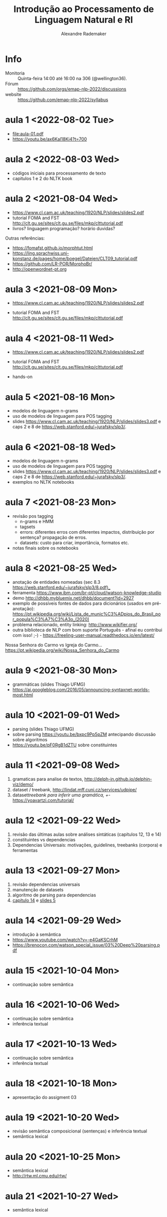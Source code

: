 #+title: Introdução ao Processamento de Linguagem Natural e RI
#+author: Alexandre Rademaker

* Info
  
- Monitoria :: Quinta-feira 14:00 até 16:00 na 306 (@wellington36).
- Fórum :: https://github.com/orgs/emap-nlp-2022/discussions
- website :: https://github.com/emap-nlp-2022/syllabus

* aula 1 <2022-08-02 Tue>

  - [[file:aula-01.pdf]]
  - https://youtu.be/ax6Kal18Ki4?t=700

* aula 2 <2022-08-03 Wed>

  - códigos iniciais para processamento de texto
  - capitulos 1 e 2 do NLTK book
  
* aula 2 <2021-08-04 Wed>

  - https://www.cl.cam.ac.uk/teaching/1920/NLP/slides/slides2.pdf
  - tutorial FOMA and FST
    http://clt.gu.se/sites/clt.gu.se/files/mkp/clttutorial.pdf
  - livros? linguagem programação?  horário duvidas?

  Outras referências:

  - https://fomafst.github.io/morphtut.html
  - https://ling.sprachwiss.uni-konstanz.de/pages/home/boegel/Dateien/CLT09_tutorial.pdf
  - https://github.com/LR-POR/MorphoBr/
  - http://openwordnet-pt.org

* aula 3 <2021-08-09 Mon>
  
  - https://www.cl.cam.ac.uk/teaching/1920/NLP/slides/slides2.pdf

  - tutorial FOMA and FST
    http://clt.gu.se/sites/clt.gu.se/files/mkp/clttutorial.pdf

* aula 4 <2021-08-11 Wed>

  - https://www.cl.cam.ac.uk/teaching/1920/NLP/slides/slides2.pdf

  - tutorial FOMA and FST
    http://clt.gu.se/sites/clt.gu.se/files/mkp/clttutorial.pdf

  - hands-on

* aula 5 <2021-08-16 Mon>

  - modelos de linguagem n-grams
  - uso de modelos de linguagem para POS tagging
  - slides
    https://www.cl.cam.ac.uk/teaching/1920/NLP/slides/slides3.pdf e
    caps 2 e 8 de https://web.stanford.edu/~jurafsky/slp3/.
      
* aula 6 <2021-08-18 Wed>  

  - modelos de linguagem n-grams
  - uso de modelos de linguagem para POS tagging
  - slides
    https://www.cl.cam.ac.uk/teaching/1920/NLP/slides/slides3.pdf e
    caps 2 e 8 de https://web.stanford.edu/~jurafsky/slp3/.
  - exemplos no NLTK notebooks

* aula 7 <2021-08-23 Mon>

  - revisão pos tagging
    - n-grams e HMM
    - tagsets
    - errors: diferentes erros com diferentes impactos, distribuição
      por sentença? propagação de erros.
    - datasets: custo para criar, importância, formatos etc.
  - notas finais sobre os notebooks

* aula 8 <2021-08-25 Wed>

  - anotação de entidades nomeadas (sec 8.3
    https://web.stanford.edu/~jurafsky/slp3/8.pdf)_
  - ferramenta https://www.ibm.com/br-pt/cloud/watson-knowledge-studio
  - demo http://dhbb.mybluemix.net/dhbb/document?id=2927
  - exemplo de possíveis fontes de dados para dicionários (usados em
    pré-anotação):
    https://pt.wikipedia.org/wiki/Lista_de_munic%C3%ADpios_do_Brasil_por_popula%C3%A7%C3%A3o_(2020)
  - problema relacionado, entity linking: http://www.wikifier.org/
  - outra biblioteca de NLP com bom suporte Português - afinal eu
    contribui com isso! ;-) -
    https://freeling-user-manual.readthedocs.io/en/latest/

  Nossa Senhora do Carmo vs Igreja do Carmo... https://pt.wikipedia.org/wiki/Nossa_Senhora_do_Carmo

* aula 9 <2021-08-30 Mon>

  - grammáticas (slides Thiago UFMG)
  - https://ai.googleblog.com/2016/05/announcing-syntaxnet-worlds-most.html

* aula 10 <2021-09-01 Wed>

  - parsing (slides Thiago UFMG)
  - sobre parsing https://youtu.be/bxpc9Pp5pZM antecipando discussão sobre algoritmos
  - https://youtu.be/pF0RgB1dZTU sobre constituintes

* aula 11 <2021-09-08 Wed>

  1. gramaticas para analise de textos, http://delph-in.github.io/delphin-viz/demo/
  2. dataset / treebank, http://lindat.mff.cuni.cz/services/udpipe/
  3. dataset/treebank para inferir uma gramática, +/- https://yoavartzi.com/tutorial/

* aula 12 <2021-09-22 Wed>

  1. revisão das últimas aulas sobre análises sintáticas (capítulos 12, 13 e 14)
  2. constituintes vs dependencias
  3. Dependencias Universais: motivações, guidelines, treebanks (corpora) e ferramentas

* aula 13 <2021-09-27 Mon>

  1. revisão dependencias universais
  2. manutenção de datasets
  3. algorítmo de parsing para dependencias
  4. [[https://web.stanford.edu/~jurafsky/slp3/14.pdf][capítulo 14]] e [[https://www.cl.cam.ac.uk/teaching/1920/NLP/slides/slides5.pdf][slides 5]]


* aula 14 <2021-09-29 Wed>

  - introdução à semântica
  - https://www.youtube.com/watch?v=-e4GaKSCrhM
  - https://brenocon.com/watson_special_issue/03%20Deep%20parsing.pdf

* aula 15 <2021-10-04 Mon>

  - continuação sobre semântica

* aula 16 <2021-10-06 Wed>

  - continuação sobre semântica
  - inferência textual

* aula 17 <2021-10-13 Wed>

  - continuação sobre semântica
  - inferência textual

* aula 18 <2021-10-18 Mon>

  - apresentação do assigment 03

* aula 19 <2021-10-20 Wed>

  - revisão semântica composicional (sentenças) e inferência textual
  - semântica lexical

* aula 20 <2021-10-25 Mon>

  - semântica lexical
  - http://rtw.ml.cmu.edu/rtw/

* aula 21 <2021-10-27 Wed>

  - semântica lexical

* aula 22 <2021-11-03 Wed>

  - discussão sobre último assignment

* aula 23 <2021-11-08 Mon>

  - interfaces de busca em documentos:
    - google (web search)
    - http://openwordnet-pt.org (interface de busca sobre a Wordnet)
    - buscas em dados estruturados http://wikidata.org
    - buscas em artigos e autores https://aclanthology.org e https://dblp.org
    - http://dhbb.mybluemix.net/dhbb/home demo DHBB. Falamos sobre
      quais outras funcionalidades seriam possíveis para busca não
      apenas usando o texto e metadados, mas também camadas de
      anotação extraídas do processamento dos textos (relações
      familiares do último projeto, wordnet, relações sintáticas,
      eventos, datas etc)
    - http://aclasb.dfki.de - interfaces especializadas
    - sistemas de busca/indexação normalmente usados como backend
      https://solr.apache.org e https://www.elastic.co/guide/index.html

* aula 24 <2021-11-10 Wed>

  - https://youtu.be/gQddtTdmG_8
  - slides IR https://web.stanford.edu/class/cs276/
    - https://web.stanford.edu/class/cs276/19handouts/lecture2-intro-boolean-1per.pdf
    

* Referencias

  - https://web.stanford.edu/~jurafsky/slp3/
  - https://www.nltk.org/book/
  - https://nlp.stanford.edu/IR-book/ 
    
  - https://www.morganclaypool.com/doi/abs/10.2200/S00493ED1V01Y201303HLT020
  - https://www.morganclaypool.com/doi/abs/10.2200/S00935ED1V02Y201907HLT043
  - https://press.uchicago.edu/ucp/books/book/distributed/F/bo3613750.html
  - https://staff.fnwi.uva.nl/d.j.n.vaneijck2/cs/
  - http://www.portaldalinguaportuguesa.org
  - https://olzama.github.io/CL-seminar/annotated_bib.html

* Courses

  - https://www.cl.cam.ac.uk/teaching/1920/NLP/materials.html  (curso que vamos seguir)
  - https://www.cl.cam.ac.uk/teaching/1415/NLP/materials.html
  - https://sites.pitt.edu/~naraehan/ling1330/index.html
  - https://bond-lab.github.io/Computational-Lexical-Semantics/
  - https://www.youtube.com/c/INF4820
  - https://drive.google.com/drive/folders/1QZ-UDOzynMl_llctFRc94knixKy1mddB
  - https://drive.google.com/drive/folders/1OtF6g3k3i5pLxuvTFNzub6xwd19RzKbJ
  - https://github.com/fccoelho/curso-IRI
      
* Libraries

  - http://www.nltk.org
  - https://fomafst.github.io
  - https://radimrehurek.com/gensim/

* Data

  - https://github.com/cpdoc/dhbb/
    
    
* Como usar notebooks

Usando o `venv` criei um venv de Python3 e instalei tudo no mesmo
environment:

#+begin_src bash
  git clone git@github.com:emap-nlp/syllabus.git
  cd syllabus
  python3 -m venv venv
  source venv/bin/activate
  pip install --upgrade pip
  pip install nltk
  python -m pip install -U matplotlib
  pip install jupyterlab
#+end_src

Carregar com:

: jupyter-lab

Você poderá precisar fazer instalações de pacotes do NLTK, para os
corpora. Pode fazer isso dentro do notebook ou em outro terminal com o
mesmo virtual environment carregado.
